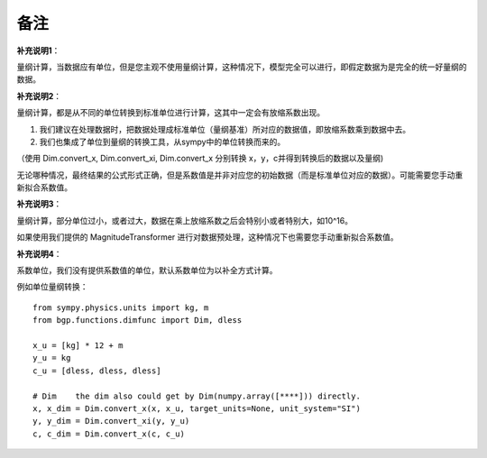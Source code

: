 备注
=============

**补充说明1**：

量纲计算，当数据应有单位，但是您主观不使用量纲计算，这种情况下，模型完全可以进行，即假定数据为是完全的统一好量纲的数据。

**补充说明2**：

量纲计算，都是从不同的单位转换到标准单位进行计算，这其中一定会有放缩系数出现。

1. 我们建议在处理数据时，把数据处理成标准单位（量纲基准）所对应的数据值，即放缩系数乘到数据中去。

2. 我们也集成了单位到量纲的转换工具，从sympy中的单位转换而来的。

（使用 Dim.convert_x, Dim.convert_xi, Dim.convert_x 分别转换 x，y，c并得到转换后的数据以及量纲)

无论哪种情况，最终结果的公式形式正确，但是系数值是并非对应您的初始数据（而是标准单位对应的数据）。可能需要您手动重新拟合系数值。

**补充说明3**：

量纲计算，部分单位过小，或者过大，数据在乘上放缩系数之后会特别小或者特别大，如10^16。

如果使用我们提供的 MagnitudeTransformer 进行对数据预处理，这种情况下也需要您手动重新拟合系数值。

**补充说明4**：

系数单位，我们没有提供系数值的单位，默认系数单位为以补全方式计算。

例如单位量纲转换：

::

    from sympy.physics.units import kg, m
    from bgp.functions.dimfunc import Dim, dless

    x_u = [kg] * 12 + m
    y_u = kg
    c_u = [dless, dless, dless]

    # Dim    the dim also could get by Dim(numpy.array([****])) directly.
    x, x_dim = Dim.convert_x(x, x_u, target_units=None, unit_system="SI")
    y, y_dim = Dim.convert_xi(y, y_u)
    c, c_dim = Dim.convert_x(c, c_u)
